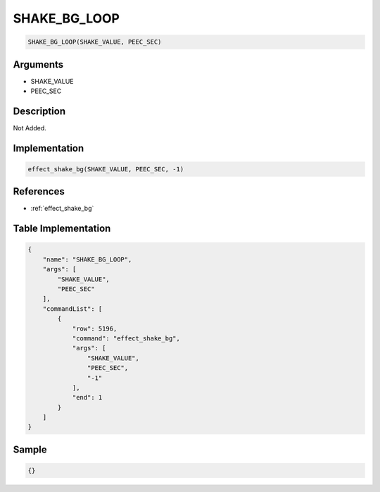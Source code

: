 .. _SHAKE_BG_LOOP:

SHAKE_BG_LOOP
========================

.. code-block:: text

	SHAKE_BG_LOOP(SHAKE_VALUE, PEEC_SEC)


Arguments
------------

* SHAKE_VALUE
* PEEC_SEC

Description
-------------

Not Added.

Implementation
-------------

.. code-block:: python

	effect_shake_bg(SHAKE_VALUE, PEEC_SEC, -1)

References
-------------
* :ref:`effect_shake_bg`

Table Implementation
-------------

.. code-block:: json

	{
	    "name": "SHAKE_BG_LOOP",
	    "args": [
	        "SHAKE_VALUE",
	        "PEEC_SEC"
	    ],
	    "commandList": [
	        {
	            "row": 5196,
	            "command": "effect_shake_bg",
	            "args": [
	                "SHAKE_VALUE",
	                "PEEC_SEC",
	                "-1"
	            ],
	            "end": 1
	        }
	    ]
	}

Sample
-------------

.. code-block:: json

	{}
